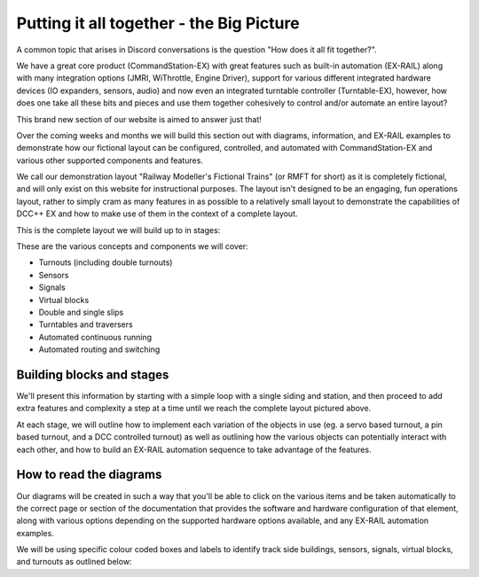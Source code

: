 ******************************************
Putting it all together - the Big Picture
******************************************

A common topic that arises in Discord conversations is the question "How does it all fit together?".

We have a great core product (CommandStation-EX) with great features such as built-in automation (EX-RAIL) along with many integration options (JMRI, WiThrottle, Engine Driver), support for various different integrated hardware devices (IO expanders, sensors, audio) and now even an integrated turntable controller (Turntable-EX), however, how does one take all these bits and pieces and use them together cohesively to control and/or automate an entire layout?

This brand new section of our website is aimed to answer just that!

Over the coming weeks and months we will build this section out with diagrams, information, and EX-RAIL examples to demonstrate how our fictional layout can be configured, controlled, and automated with CommandStation-EX and various other supported components and features.

We call our demonstration layout "Railway Modeller's Fictional Trains" (or RMFT for short) as it is completely fictional, and will only exist on this website for instructional purposes. The layout isn't designed to be an engaging, fun operations layout, rather to simply cram as many features in as possible to a relatively small layout to demonstrate the capabilities of DCC++ EX and how to make use of them in the context of a complete layout.

This is the complete layout we will build up to in stages:

.. image:: ../_static/images/big-picture/rmft-complete.png
  :alt: RMFT Complete
  :class: responsive-image

These are the various concepts and components we will cover:

* Turnouts (including double turnouts)
* Sensors
* Signals
* Virtual blocks
* Double and single slips
* Turntables and traversers
* Automated continuous running
* Automated routing and switching

Building blocks and stages
===========================

We'll present this information by starting with a simple loop with a single siding and station, and then proceed to add extra features and complexity a step at a time until we reach the complete layout pictured above.

At each stage, we will outline how to implement each variation of the objects in use (eg. a servo based turnout, a pin based turnout, and a DCC controlled turnout) as well as outlining how the various objects can potentially interact with each other, and how to build an EX-RAIL automation sequence to take advantage of the features.

How to read the diagrams
=========================

Our diagrams will be created in such a way that you'll be able to click on the various items and be taken automatically to the correct page or section of the documentation that provides the software and hardware configuration of that element, along with various options depending on the supported hardware options available, and any EX-RAIL automation examples.

We will be using specific colour coded boxes and labels to identify track side buildings, sensors, signals, virtual blocks, and turnouts as outlined below:

.. raw:: html
  :file: ../_static/images/big-picture/rmft-legend.drawio.svg
